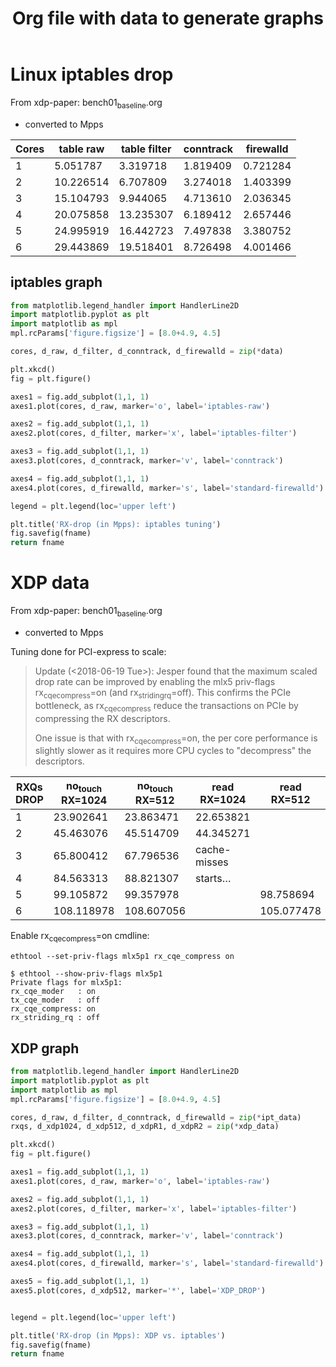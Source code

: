 #  -*- fill-column: 79; -*-
#+TITLE: Org file with data to generate graphs


* Linux iptables drop

From xdp-paper: bench01_baseline.org
 - converted to Mpps

#+tblname: linux_iptables_drop
| Cores | table raw | table filter | conntrack | firewalld |
|-------+-----------+--------------+-----------+-----------|
|     1 |  5.051787 |     3.319718 |  1.819409 |  0.721284 |
|     2 | 10.226514 |     6.707809 |  3.274018 |  1.403399 |
|     3 | 15.104793 |     9.944065 |  4.713610 |  2.036345 |
|     4 | 20.075858 |    13.235307 |  6.189412 |  2.657446 |
|     5 | 24.995919 |    16.442723 |  7.497838 |  3.380752 |
|     6 | 29.443869 |    19.518401 |  8.726498 |  4.001466 |

** iptables graph

#+BEGIN_SRC python :var fname="images/iptables_drop.svg" :var data=linux_iptables_drop :results file
from matplotlib.legend_handler import HandlerLine2D
import matplotlib.pyplot as plt
import matplotlib as mpl
mpl.rcParams['figure.figsize'] = [8.0+4.9, 4.5]

cores, d_raw, d_filter, d_conntrack, d_firewalld = zip(*data)

plt.xkcd()
fig = plt.figure()

axes1 = fig.add_subplot(1,1, 1)
axes1.plot(cores, d_raw, marker='o', label='iptables-raw')

axes2 = fig.add_subplot(1,1, 1)
axes2.plot(cores, d_filter, marker='x', label='iptables-filter')

axes3 = fig.add_subplot(1,1, 1)
axes3.plot(cores, d_conntrack, marker='v', label='conntrack')

axes4 = fig.add_subplot(1,1, 1)
axes4.plot(cores, d_firewalld, marker='s', label='standard-firewalld')

legend = plt.legend(loc='upper left')

plt.title('RX-drop (in Mpps): iptables tuning')
fig.savefig(fname)
return fname
#+END_SRC

#+RESULTS:
[[file:images/iptables_drop.svg]]

* XDP data

From xdp-paper: bench01_baseline.org
 - converted to Mpps

Tuning done for PCI-express to scale:
#+begin_quote
Update (<2018-06-19 Tue>): Jesper found that the maximum scaled drop
rate can be improved by enabling the mlx5 priv-flags
rx_cqe_compress=on (and rx_striding_rq=off).  This confirms the PCIe
bottleneck, as rx_cqe_compress reduce the transactions on PCIe by
compressing the RX descriptors.

One issue is that with rx_cqe_compress=on, the per core performance is
slightly slower as it requires more CPU cycles to "decompress" the
descriptors.
#+end_quote

#+tblname: xdp_drop_data_rx_cqe_compress
| RXQs DROP | no_touch RX=1024 | no_touch RX=512 | read RX=1024 | read RX=512 |
|-----------+------------------+-----------------+--------------+-------------|
|         1 |        23.902641 |       23.863471 | 22.653821    |             |
|         2 |        45.463076 |       45.514709 | 44.345271    |             |
|         3 |        65.800412 |       67.796536 | cache-misses |             |
|         4 |        84.563313 |       88.821307 | starts...    |             |
|         5 |        99.105872 |       99.357978 |              |   98.758694 |
|         6 |       108.118978 |      108.607056 |              |  105.077478 |

Enable rx_cqe_compress=on cmdline:

: ethtool --set-priv-flags mlx5p1 rx_cqe_compress on

#+BEGIN_EXAMPLE
$ ethtool --show-priv-flags mlx5p1
Private flags for mlx5p1:
rx_cqe_moder   : on
tx_cqe_moder   : off
rx_cqe_compress: on
rx_striding_rq : off
#+END_EXAMPLE

** XDP graph

#+BEGIN_SRC python :var fname="images/xdp_vs_iptables_drop.svg" :var ipt_data=linux_iptables_drop :var xdp_data=xdp_drop_data_rx_cqe_compress :results file
from matplotlib.legend_handler import HandlerLine2D
import matplotlib.pyplot as plt
import matplotlib as mpl
mpl.rcParams['figure.figsize'] = [8.0+4.9, 4.5]

cores, d_raw, d_filter, d_conntrack, d_firewalld = zip(*ipt_data)
rxqs, d_xdp1024, d_xdp512, d_xdpR1, d_xdpR2 = zip(*xdp_data)

plt.xkcd()
fig = plt.figure()

axes1 = fig.add_subplot(1,1, 1)
axes1.plot(cores, d_raw, marker='o', label='iptables-raw')

axes2 = fig.add_subplot(1,1, 1)
axes2.plot(cores, d_filter, marker='x', label='iptables-filter')

axes3 = fig.add_subplot(1,1, 1)
axes3.plot(cores, d_conntrack, marker='v', label='conntrack')

axes4 = fig.add_subplot(1,1, 1)
axes4.plot(cores, d_firewalld, marker='s', label='standard-firewalld')

axes5 = fig.add_subplot(1,1, 1)
axes5.plot(cores, d_xdp512, marker='*', label='XDP_DROP')


legend = plt.legend(loc='upper left')

plt.title('RX-drop (in Mpps): XDP vs. iptables')
fig.savefig(fname)
return fname
#+END_SRC

#+RESULTS:
[[file:images/xdp_vs_iptables_drop.svg]]
